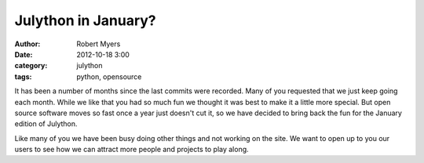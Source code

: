 Julython in January?
======================

:author: Robert Myers
:date: 2012-10-18 3:00
:category: julython
:tags: python, opensource

It has been a number of months since the last commits were recorded. 
Many of you requested that we just keep going each month. While we
like that you had so much fun we thought it was best to make it a
little more special. But open source software moves so fast once a year
just doesn't cut it, so we have decided to bring back the fun for
the January edition of Julython. 

Like many of you we have been busy doing other things and not working
on the site. We want to open up to you our users to see how we can
attract more people and projects to play along. 
